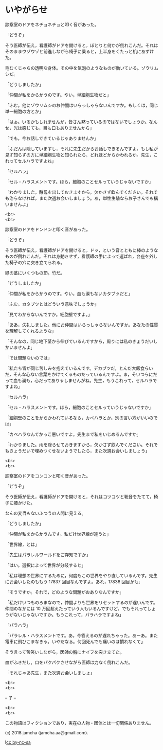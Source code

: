 #+OPTIONS: toc:nil
#+OPTIONS: \n:t

* いやがらせ

  診察室のドアをネチョネチョと叩く音があった。

  「どうぞ」

  そう医師が伝え，看護師がドアを開けると，ぼとりと何かが倒れこんだ。それはそのままウゾウゾと前進しながら椅子に乗ると，上半身をくたっと机にあずけた。

  毛むくじゃらの透明な身体。その中を気泡のようなものが動いている。ゾウリムシだ。

  「どうしましたか」

  「仲間が私をからかうのです。やい，単細胞生物だと」

  「ふむ。他にゾウリムシのお仲間はいらっしゃらないんですか。もしくは，同じ単一細胞の方とか」

  「はぁ。いるかもしれませんが，皆さん黙っているのではないでしょうか。なんせ，光は感じても，目も口もありませんから」

  「でも，今お話しできているじゃありませんか」

  「ふだんは隠していますし，それに先生だからお話しできるんですよ。もし私が見ず知らずの方に単細胞生物と知られたら，どれほどからかわれるか。先生，これってセルハラですよね」

  「セルハラ」

  「セル・ハラスメントです。ほら，細胞のことセルっていうじゃないですか」

  「わかりました。酵母を出しておきますから，欠かさず飲んでください。それでも治らなければ，また次週お会いしましょう。あ，単性生殖ならお子さんでも構いませんよ」

  <br>
  <br>

  診察室のドアをドンドンと叩く音があった。

  「どうぞ」

  そう医師が伝え，看護師がドアを開けると，ドッ，という音とともに棒のようなものが倒れこんだ。それは身動きせず，看護師の手によって運ばれ，台座を外した椅子の穴に突き立てられる。

  緑の茎にいくつもの節。竹だ。

  「どうしましたか」

  「仲間が私をからかうのです。やい，血も涙もないカタブツだと」

  「ふむ。カタブツとはどういう意味でしょうか」

  「見てわからないんですか。細胞壁ですよ。」

  「ああ，失礼しました。他にお仲間はいらっしゃらないんですか。あなたの性質を理解してくれるような」

  「そんなの，同じ地下茎から伸びているんですから，周りには私のきょうだいしかいませんよ」

  「では問題ないのでは」

  「私たち皆が同じ苦しみを抱えているんです。デカブツだ，とんだ大飯食らいだ，そんな心ない言葉をかけてくるものだっているんですよ。ま，そいつらにだって血も涙も，心だってありゃしませんがね。先生，もうこれって，セルハラですよね」

  「セルハラ」

  「セル・ハラスメントです。ほら，細胞のことセルっていうじゃないですか」

  「細胞壁のことをからかわれているなら，カベハラとか，別の言い方がいいのでは」

  「カベハラなんてかっこ悪いですよ。先生まで私をいじめるんですか」

  「わかりました。雨を降らせておきますから，欠かさず飲んでください。それでもきょうだいで埋めつくせないようでしたら，また次週お会いしましょう」

  <br>
  <br>

  診察室のドアをコンコンと叩く音があった。

  「どうぞ」
  
  そう医師が伝え，看護師がドアを開けると，それはコツコツと靴音をたてて，椅子に腰かけた。

  なんの変哲もないふつうの人間に見える。

  「どうしましたか」

  「仲間が私をからかうんです。私だけ世界線が違うと」

  「世界線，とは」

  「先生はパラレルワールドをご存知ですか」

  「はい。選択によって世界が分岐すると」

  「私は理想の世界にするために，何度もこの世界をやり直しているんです。先生にお会いしたのももう 17837 回目なんですよ。あれ，17838 回目かも」

  「そうですか。それで，どのような問題がおありなんですか」

  「私だけいつものろまなので，仲間よりも世界をリセットするのが遅いんです。仲間のなかには 10 万回超えたっていう人もいるんですけど。でもそれってしょうがないじゃないですか。もうこれって，パラハラですよね」

  「パラハラ」

  「パラレル・ハラスメントです。あ，今答えるのが遅れちゃった。あーあ。また電車に飛びこまなきゃ。いやだなぁ。何回死んでも痛いのは慣れなくて」

  そう言って苦笑いしながら，医師の胸にナイフを突き立てた。

  血がふきだし，口をパクパクさせながら医師は力なく倒れこんだ。

  「それじゃあ先生，また次週お会いしましょ」

  <br>
  <br>

  -- 了 --

  <br>
  <br>

  この物語はフィクションであり，実在の人物・団体とは一切関係ありません。

  (c) 2018 jamcha (jamcha.aa@gmail.com).

  ![[https://i.creativecommons.org/l/by-nc-sa/4.0/88x31.png][cc by-nc-sa]]
